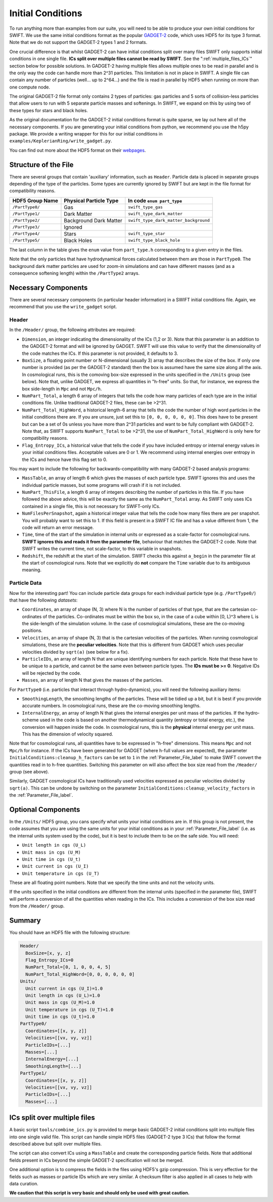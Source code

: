 .. Initial Conditions
   Josh Borrow, 5th April 2018

Initial Conditions
==================

To run anything more than examples from our suite, you will need to be able to
produce your own initial conditions for SWIFT. We use the same initial
conditions format as the popular `GADGET-2
<https://wwwmpa.mpa-garching.mpg.de/~volker/gadget/>`_ code, which uses HDF5 for
its type 3 format. Note that we do not support the GADGET-2 types 1 and 2
formats.

One crucial difference is that whilst GADGET-2 can have initial conditions split
over many files SWIFT only supports initial conditions in one single file. **ICs
split over multiple files cannot be read by SWIFT**. See the
":ref:`multiple_files_ICs`" section below for possible solutions. In GADGET-2
having multiple files allows multiple ones to be read in parallel and is the
only way the code can handle more than 2^31 particles. This limitation is not in
place in SWIFT. A single file can contain any number of particles (well... up to
2^64...)  and the file is read in parallel by HDF5 when running on more than one
compute node.

The original GADGET-2 file format only contains 2 types of particles: gas
particles and 5 sorts of collision-less particles that allow users to run with 5
separate particle masses and softenings. In SWIFT, we expand on this by using
two of these types for stars and black holes.

As the original documentation for the GADGET-2 initial conditions format is
quite sparse, we lay out here all of the necessary components. If you are
generating your initial conditions from python, we recommend you use the h5py
package. We provide a writing wrapper for this for our initial conditions in
``examples/KeplerianRing/write_gadget.py``.

You can find out more about the HDF5 format on their `webpages
<https://support.hdfgroup.org/HDF5/doc/H5.intro.html>`_.


Structure of the File
---------------------

There are several groups that contain 'auxiliary' information, such as
``Header``.  Particle data is placed in separate groups depending of the type of
the particles. Some types are currently ignored by SWIFT but are kept in the
file format for compatibility reasons.

+---------------------+------------------------+----------------------------------------+
| HDF5 Group Name     | Physical Particle Type | In code ``enum part_type``             |
+=====================+========================+========================================+
| ``/PartType0/``     | Gas                    | ``swift_type_gas``                     |
+---------------------+------------------------+----------------------------------------+
| ``/PartType1/``     | Dark Matter            | ``swift_type_dark_matter``             |
+---------------------+------------------------+----------------------------------------+
| ``/PartType2/``     | Background Dark Matter | ``swift_type_dark_matter_background``  |
+---------------------+------------------------+----------------------------------------+
| ``/PartType3/``     | Ignored                |                                        |
+---------------------+------------------------+----------------------------------------+
| ``/PartType4/``     | Stars                  | ``swift_type_star``                    |
+---------------------+------------------------+----------------------------------------+
| ``/PartType5/``     | Black Holes            | ``swift_type_black_hole``              |
+---------------------+------------------------+----------------------------------------+

The last column in the table gives the ``enum`` value from ``part_type.h``
corresponding to a given entry in the files.

Note that the only particles that have hydrodynamical forces calculated
between them are those in ``PartType0``. The background dark matter
particles are used for zoom-in simulations and can have different masses
(and as a consequence softening length) within the ``/PartType2`` arrays.


Necessary Components
--------------------

There are several necessary components (in particular header information) in a
SWIFT initial conditions file. Again, we recommend that you use the ``write_gadget``
script.

Header
~~~~~~

In the ``/Header/`` group, the following attributes are required:

+ ``Dimension``, an integer indicating the dimensionality of the ICs (1,2 or 3).
  Note that this parameter is an addition to the GADGET-2 format and will be
  ignored by GADGET. SWIFT will use this value to verify that the dimensionality
  of the code matches the ICs. If this parameter is not provided, it defaults
  to 3.
+ ``BoxSize``, a floating point number or N-dimensional (usually 3) array that
  describes the size of the box. If only one number is provided (as per the
  GADGET-2 standard) then the box is assumed have the same size along all the
  axis. In cosmological runs, this is the comoving box-size expressed in the
  units specified in the ``/Units`` group (see below). Note that, unlike GADGET,
  we express all quantities in "h-free" units. So that, for instance, we express
  the box side-length in ``Mpc`` and not ``Mpc/h``. 
+ ``NumPart_Total``, a length 6 array of integers that tells the code how many
  particles of each type are in the initial conditions file. Unlike traditional
  GADGET-2 files, these can be >2^31.
+ ``NumPart_Total_HighWord``, a historical length-6 array that tells the code
  the number of high word particles in the initial conditions there are. If you
  are unsure, just set this to ``[0, 0, 0, 0, 0, 0]``. This does have to be
  present but can be a set of 0s unless you have more than 2^31 particles and
  want to be fully compliant with GADGET-2. Note that, as SWIFT supports
  ``NumPart_Total`` to be >2^31, the use of ``NumPart_Total_HighWord`` is only
  here for compatibility reasons.
+ ``Flag_Entropy_ICs``, a historical value that tells the code if you have
  included entropy or internal energy values in your initial conditions files.
  Acceptable values are 0 or 1. We recommend using internal energies over
  entropy in the ICs and hence have this flag set to 0.

You may want to include the following for backwards-compatibility with many
GADGET-2 based analysis programs:

+ ``MassTable``, an array of length 6 which gives the masses of each particle
  type. SWIFT ignores this and uses the individual particle masses, but some
  programs will crash if it is not included.
+ ``NumPart_ThisFile``, a length 6 array of integers describing the number of
  particles in this file. If you have followed the above advice, this will be
  exactly the same as the ``NumPart_Total`` array. As SWIFT only uses ICs
  contained in a single file, this is not necessary for SWIFT-only ICs.
+ ``NumFilesPerSnapshot``, again a historical integer value that tells the code
  how many files there are per snapshot. You will probably want to set
  this to 1. If this field is present in a SWIFT IC file and has a
  value different from 1, the code will return an error message.
+ ``Time``, time of the start of the simulation in internal units or expressed
  as a scale-factor for cosmological runs. **SWIFT ignores this and reads it
  from the parameter file**, behaviour that matches the GADGET-2 code.
  Note that SWIFT writes the current time, not scale-factor, to this variable
  in snapshots.
+ ``Redshift``, the redshift at the start of the simulation. SWIFT checks this
  against ``a_begin`` in the parameter file at the start of cosmological runs.
  Note that we explicitly do **not** compare the ``Time`` variable due to its
  ambiguous meaning.


Particle Data
~~~~~~~~~~~~~

Now for the interesting part! You can include particle data groups for each
individual particle type (e.g. ``/PartType0/``) that have the following *datasets*:

+ ``Coordinates``, an array of shape (N, 3) where N is the number of particles
  of that type, that are the cartesian co-ordinates of the
  particles. Co-ordinates must be within the box so, in the case of a cube
  within [0, L)^3 where L is the side-length of the simulation volume. In the
  case of cosmological simulations, these are the co-moving positions.
+ ``Velocities``, an array of shape (N, 3) that is the cartesian velocities of
  the particles. When running cosmological simulations, these are the **peculiar
  velocities**. Note that this is different from GADGET which uses peculiar
  velocities divided by ``sqrt(a)`` (see below for a fix).
+ ``ParticleIDs``, an array of length N that are unique identifying numbers for
  each particle. Note that these have to be unique to a particle, and cannot be
  the same even between particle types. The **IDs must be >= 0**. Negative
  IDs will be rejected by the code.
+ ``Masses``, an array of length N that gives the masses of the particles.

For ``PartType0`` (i.e. particles that interact through hydro-dynamics), you will
need the following auxiliary items:

+ ``SmoothingLength``, the smoothing lengths of the particles. These will be
  tidied up a bit, but it is best if you provide accurate numbers. In
  cosmological runs, these are the co-moving smoothing lengths.
+ ``InternalEnergy``, an array of length N that gives the internal energies per
  unit mass of the particles. If the hydro-scheme used in the code is based on
  another thermodynamical quantity (entropy or total energy, etc.), the
  conversion will happen inside the code. In cosmological runs, this is the
  **physical** internal energy per unit mass. This has the dimension of velocity
  squared.

  
Note that for cosmological runs, all quantities have to be expressed in "h-free"
dimensions. This means ``Mpc`` and not ``Mpc/h`` for instance. If the ICs have
been generated for GADGET (where h-full values are expected), the parameter
``InitialConditions:cleanup_h_factors`` can be set to ``1`` in the
:ref:`Parameter_File_label` to make SWIFT convert the quantities read in to
h-free quantities. Switching this parameter on will also affect the box size
read from the ``/Header/`` group (see above).

Similarly, GADGET cosmological ICs have traditionally used velocities expressed
as peculiar velocities divided by ``sqrt(a)``. This can be undone by switching
on the parameter ``InitialConditions:cleanup_velocity_factors`` in the
:ref:`Parameter_File_label`.


.. _ICs_units_label:

Optional Components
-------------------

In the ``/Units/`` HDF5 group, you cans specify what units your initial conditions are
in. If this group is not present, the code assumes that you are using the same
units for your initial conditions as in your :ref:`Parameter_File_label`
(i.e. as the internal units system used by the code), but it is best to include
them to be on the safe side. You will need:

+ ``Unit length in cgs (U_L)``
+ ``Unit mass in cgs (U_M)``
+ ``Unit time in cgs (U_t)``
+ ``Unit current in cgs (U_I)``
+ ``Unit temperature in cgs (U_T)``

These are all floating point numbers. Note that we specify the time units and
not the velocity units.

If the units specified in the initial conditions are different from the internal
units (specified in the parameter file), SWIFT will perform a conversion of all
the quantities when reading in the ICs. This includes a conversion of the box
size read from the ``/Header/`` group.


     
Summary
-------

You should have an HDF5 file with the following structure:

.. code-block:: bash

   Header/
     BoxSize=[x, y, z]
     Flag_Entropy_ICs=0
     NumPart_Total=[0, 1, 0, 0, 4, 5]
     NumPart_Total_HighWord=[0, 0, 0, 0, 0, 0]
   Units/
     Unit current in cgs (U_I)=1.0
     Unit length in cgs (U_L)=1.0
     Unit mass in cgs (U_M)=1.0
     Unit temperature in cgs (U_T)=1.0
     Unit time in cgs (U_t)=1.0
   PartType0/
     Coordinates=[[x, y, z]]
     Velocities=[[vx, vy, vz]]
     ParticleIDs=[...]
     Masses=[...]
     InternalEnergy=[...]
     SmoothingLength=[...]
   PartType1/
     Coordinates=[[x, y, z]]
     Velocities=[[vx, vy, vz]]
     ParticleIDs=[...]
     Masses=[...]

.. _multiple_files_ICs:
     
ICs split over multiple files
-----------------------------

A basic script ``tools/combine_ics.py`` is provided to merge basic GADGET-2
initial conditions split into multiple files into one single valid file. This
script can handle simple HDF5 files (GADGET-2 type 3 ICs) that follow the format
described above but split over multiple files.

The script can also convert ICs using a ``MassTable`` and create the
corresponding particle fields. Note that additional fields present in ICs beyond
the simple GADGET-2 specification will not be merged.

One additional option is to compress the fields in the files using HDF5's gzip
compression. This is very effective for the fields such as masses or particle
IDs which are very similar. A checksum filter is also applied in all cases to
help with data curation.

**We caution that this script is very basic and should only be used with great
caution.** 



